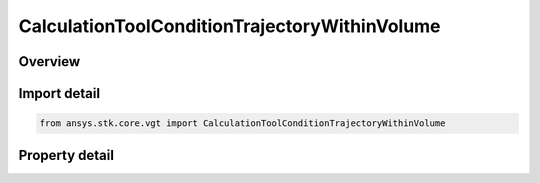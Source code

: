 CalculationToolConditionTrajectoryWithinVolume
==============================================

.. py:class:: ansys.stk.core.vgt.CalculationToolConditionTrajectoryWithinVolume

   Bases: :py:class:`~ansys.stk.core.vgt.ICalculationToolCondition`, :py:class:`~ansys.stk.core.vgt.IComponent`

   Defined by determining if input trajectory poiny is within extents of specified volume grid coordinate.

.. py:currentmodule:: CalculationToolConditionTrajectoryWithinVolume

Overview
--------

.. tab-set::

    .. tab-item:: Properties
        
        .. list-table::
            :header-rows: 0
            :widths: auto

            * - :py:attr:`~ansys.stk.core.vgt.CalculationToolConditionTrajectoryWithinVolume.point`
              - Get the trajectory point from the condition.
            * - :py:attr:`~ansys.stk.core.vgt.CalculationToolConditionTrajectoryWithinVolume.constraint`
              - Get the volume constraint on trajectory point.



Import detail
-------------

.. code-block:: python

    from ansys.stk.core.vgt import CalculationToolConditionTrajectoryWithinVolume


Property detail
---------------

.. py:property:: point
    :canonical: ansys.stk.core.vgt.CalculationToolConditionTrajectoryWithinVolume.point
    :type: IVectorGeometryToolPoint

    Get the trajectory point from the condition.

.. py:property:: constraint
    :canonical: ansys.stk.core.vgt.CalculationToolConditionTrajectoryWithinVolume.constraint
    :type: ISpatialAnalysisToolVolume

    Get the volume constraint on trajectory point.


